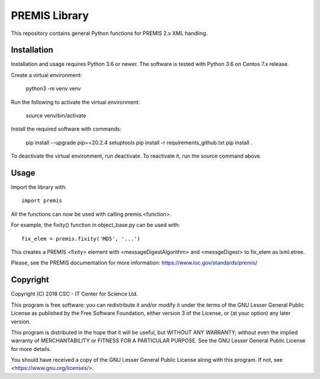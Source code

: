 PREMIS Library
==============

This repository contains general Python functions for PREMIS 2.x XML handling.

Installation
------------

Installation and usage requires Python 3.6 or newer. The software is tested with Python 3.6 on Centos 7.x release.

Create a virtual environment:

    python3 -m venv venv

Run the following to activate the virtual environment:

    source venv/bin/activate

Install the required software with commands:

    pip install --upgrade pip==20.2.4 setuptools
    pip install -r requirements_github.txt
    pip install .

To deactivate the virtual environment, run deactivate.
To reactivate it, run the source command above.

Usage
-----

Import the library with::

    import premis

All the functions can now be used with calling premis.<function>.

For example, the fixity() function in object_base.py can be used with::
    
    fix_elem = premis.fixity('MD5', '...')

This creates a PREMIS <fixity> element with <messageDigestAlgorithm> and
<messgeDigest> to fix_elem as lxml.etree.

Please, see the PREMIS documentation for more information:
https://www.loc.gov/standards/premis/

Copyright
---------
Copyright (C) 2018 CSC - IT Center for Science Ltd.

This program is free software: you can redistribute it and/or modify it under
the terms of the GNU Lesser General Public License as published by the Free
Software Foundation, either version 3 of the License, or (at your option) any
later version.

This program is distributed in the hope that it will be useful, but WITHOUT ANY
WARRANTY; without even the implied warranty of MERCHANTABILITY or FITNESS FOR A
PARTICULAR PURPOSE. See the GNU Lesser General Public License for more details.

You should have received a copy of the GNU Lesser General Public License along
with this program. If not, see <https://www.gnu.org/licenses/>.
